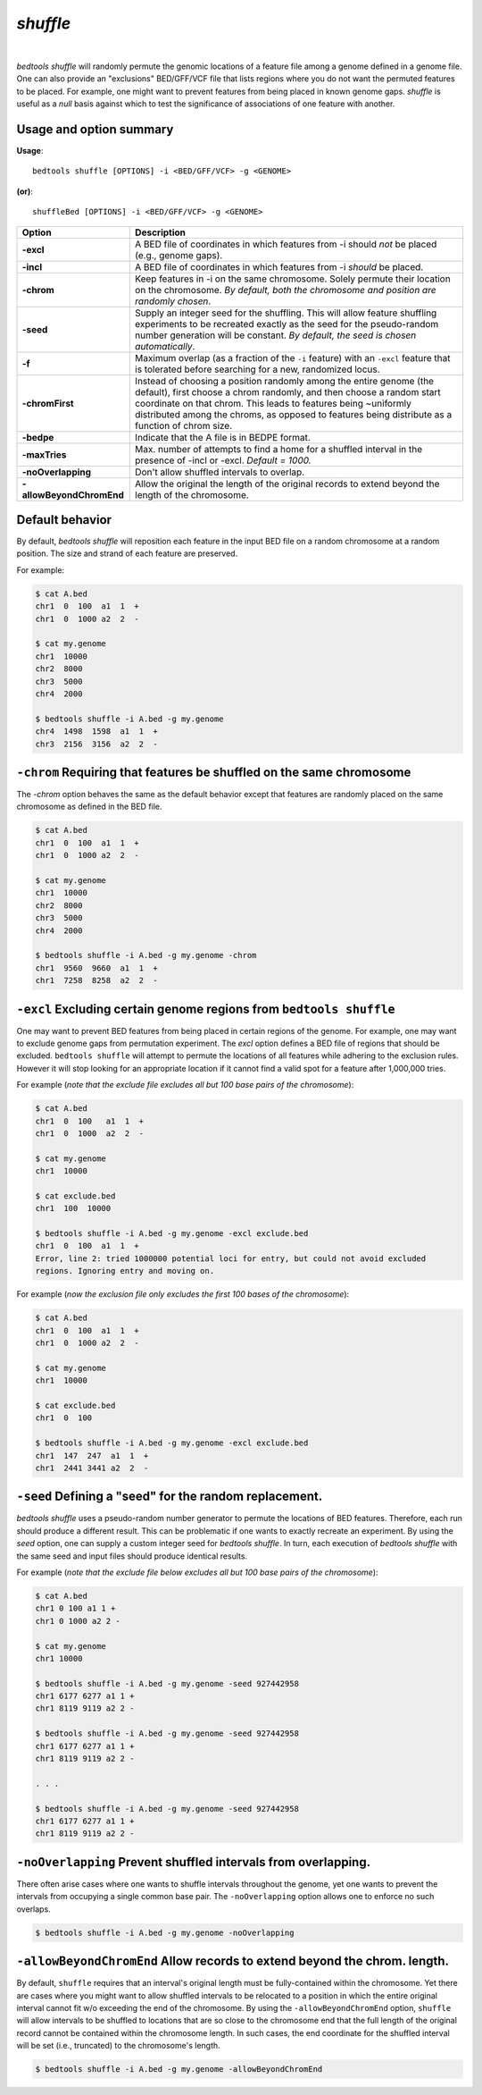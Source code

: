 .. _shuffle:

###############
*shuffle*
###############

|

.. image:: ../images/tool-glyphs/shuffle-glyph.png 
    :width: 600pt 


`bedtools shuffle` will randomly permute the genomic locations of a feature 
file among a genome defined in a genome file. One can also provide an 
"exclusions" BED/GFF/VCF file that lists regions where you do
not want the permuted features to be placed. For example, one might want to 
prevent features from being placed in known genome gaps. `shuffle` is useful 
as a *null* basis against which to test the significance of associations 
of one feature with another.


.. seealso::

    :doc:`../tools/random`
    :doc:`../tools/jaccard`
    
    
==========================================================================
Usage and option summary
==========================================================================
**Usage**:
::

  bedtools shuffle [OPTIONS] -i <BED/GFF/VCF> -g <GENOME>

**(or)**:
::

  shuffleBed [OPTIONS] -i <BED/GFF/VCF> -g <GENOME>

===========================      ===============================================================================================================================================================================================================
 Option                           Description
===========================      ===============================================================================================================================================================================================================
**-excl**				         A BED file of coordinates in which features from -i should *not* be placed (e.g., genome gaps).							 
**-incl**				         A BED file of coordinates in which features from -i *should* be placed.							 
**-chrom**					     Keep features in -i on the same chromosome. Solely permute their location on the chromosome. *By default, both the chromosome and position are randomly chosen*.
**-seed**                        Supply an integer seed for the shuffling. This will allow feature shuffling experiments to be recreated exactly as the seed for the pseudo-random number generation will be constant. *By default, the seed is chosen automatically*.
**-f**                           Maximum overlap (as a fraction of the ``-i`` feature) with an ``-excl`` feature that is tolerated before searching for a new, randomized locus.
**-chromFirst**                  Instead of choosing a position randomly among the entire genome (the default), first choose a chrom randomly, and then choose a random start coordinate on that chrom.  This leads to features being ~uniformly distributed among the chroms, as opposed to features being distribute as a function of chrom size.
**-bedpe**	                     Indicate that the A file is in BEDPE format.
**-maxTries**                    Max. number of attempts to find a home for a shuffled interval in the presence of -incl or -excl. *Default = 1000.*
**-noOverlapping**               Don't allow shuffled intervals to overlap.
**-allowBeyondChromEnd**         Allow the original the length of the original records to extend beyond the length of the chromosome.
===========================      ===============================================================================================================================================================================================================




==========================================================================
Default behavior
==========================================================================
By default, `bedtools shuffle` will reposition each feature in the input BED 
file on a random chromosome at a random position. The size and strand of each 
feature are preserved.

For example:

.. code-block:: bash

  $ cat A.bed
  chr1  0  100  a1  1  +
  chr1  0  1000 a2  2  -

  $ cat my.genome
  chr1  10000
  chr2  8000
  chr3  5000
  chr4  2000

  $ bedtools shuffle -i A.bed -g my.genome
  chr4  1498  1598  a1  1  +
  chr3  2156  3156  a2  2  -





==========================================================================
``-chrom`` Requiring that features be shuffled on the same chromosome 
==========================================================================
The `-chrom` option behaves the same as the default behavior except that 
features are randomly placed on the same chromosome as defined in the BED file.

.. code-block:: bash

  $ cat A.bed
  chr1  0  100  a1  1  +
  chr1  0  1000 a2  2  -

  $ cat my.genome
  chr1  10000
  chr2  8000
  chr3  5000
  chr4  2000

  $ bedtools shuffle -i A.bed -g my.genome -chrom
  chr1  9560  9660  a1  1  +
  chr1  7258  8258  a2  2  -

  
  
  
==========================================================================
``-excl`` Excluding certain genome regions from ``bedtools shuffle``
==========================================================================
One may want to prevent BED features from being placed in certain regions of 
the genome. For example, one may want to exclude genome gaps from permutation 
experiment. The `excl` option defines a BED file of regions that should be 
excluded. ``bedtools shuffle`` will attempt to permute the locations of all features 
while adhering to the exclusion rules. However it will stop looking for an
appropriate location if it cannot find a valid spot for a feature 
after 1,000,000 tries.

For example (*note that the exclude file excludes all but 100 base pairs of the chromosome*):

.. code-block:: bash

  $ cat A.bed
  chr1  0  100   a1  1  +
  chr1  0  1000  a2  2  -

  $ cat my.genome
  chr1  10000

  $ cat exclude.bed
  chr1  100  10000

  $ bedtools shuffle -i A.bed -g my.genome -excl exclude.bed
  chr1  0  100  a1  1  +
  Error, line 2: tried 1000000 potential loci for entry, but could not avoid excluded
  regions. Ignoring entry and moving on.
  

For example (*now the exclusion file only excludes the first 100 bases of the chromosome*):

.. code-block:: bash

  $ cat A.bed
  chr1  0  100  a1  1  +
  chr1  0  1000 a2  2  -

  $ cat my.genome
  chr1  10000

  $ cat exclude.bed
  chr1  0  100

  $ bedtools shuffle -i A.bed -g my.genome -excl exclude.bed
  chr1  147  247  a1  1  +
  chr1  2441 3441 a2  2  -


==========================================================================
``-seed`` Defining a "seed" for the random replacement.
==========================================================================
`bedtools shuffle` uses a pseudo-random number generator to permute the 
locations of BED features. Therefore, each run should produce a different 
result. This can be problematic if one wants to exactly recreate an experiment. 
By using the `seed` option, one can supply a custom integer seed for
`bedtools shuffle`. In turn, each execution of `bedtools shuffle` with the same 
seed and input files should produce identical results.

For example (*note that the exclude file below excludes all but 100 base pairs 
of the chromosome*):


.. code-block:: bash

  $ cat A.bed
  chr1 0 100 a1 1 +
  chr1 0 1000 a2 2 -

  $ cat my.genome
  chr1 10000

  $ bedtools shuffle -i A.bed -g my.genome -seed 927442958
  chr1 6177 6277 a1 1 +
  chr1 8119 9119 a2 2 -

  $ bedtools shuffle -i A.bed -g my.genome -seed 927442958
  chr1 6177 6277 a1 1 +
  chr1 8119 9119 a2 2 -
  
  . . .
  
  $ bedtools shuffle -i A.bed -g my.genome -seed 927442958
  chr1 6177 6277 a1 1 +
  chr1 8119 9119 a2 2 -

==========================================================================
``-noOverlapping`` Prevent shuffled intervals from overlapping.
==========================================================================
There often arise cases where one wants to shuffle intervals throughout 
the genome, yet one wants to prevent the intervals from occupying a single
common base pair.  The ``-noOverlapping`` option allows one to enforce
no such overlaps.

.. code-block:: bash

  $ bedtools shuffle -i A.bed -g my.genome -noOverlapping


==========================================================================
``-allowBeyondChromEnd`` Allow records to extend beyond the chrom. length.
==========================================================================
By default, ``shuffle`` requires that an interval's original length must be 
fully-contained within the chromosome. Yet there are cases where you might 
want to allow shuffled intervals to be relocated to a position
in which the entire original interval cannot fit w/o exceeding
the end of the chromosome.  By using the ``-allowBeyondChromEnd`` option, 
``shuffle`` will allow intervals to be shuffled to locations that are so close
to the chromosome end that the full length of the original record cannot
be contained within the chromosome length.  In such cases, the end coordinate
for the shuffled interval will be set (i.e., truncated) 
to the chromosome's length.

.. code-block:: bash

  $ bedtools shuffle -i A.bed -g my.genome -allowBeyondChromEnd



